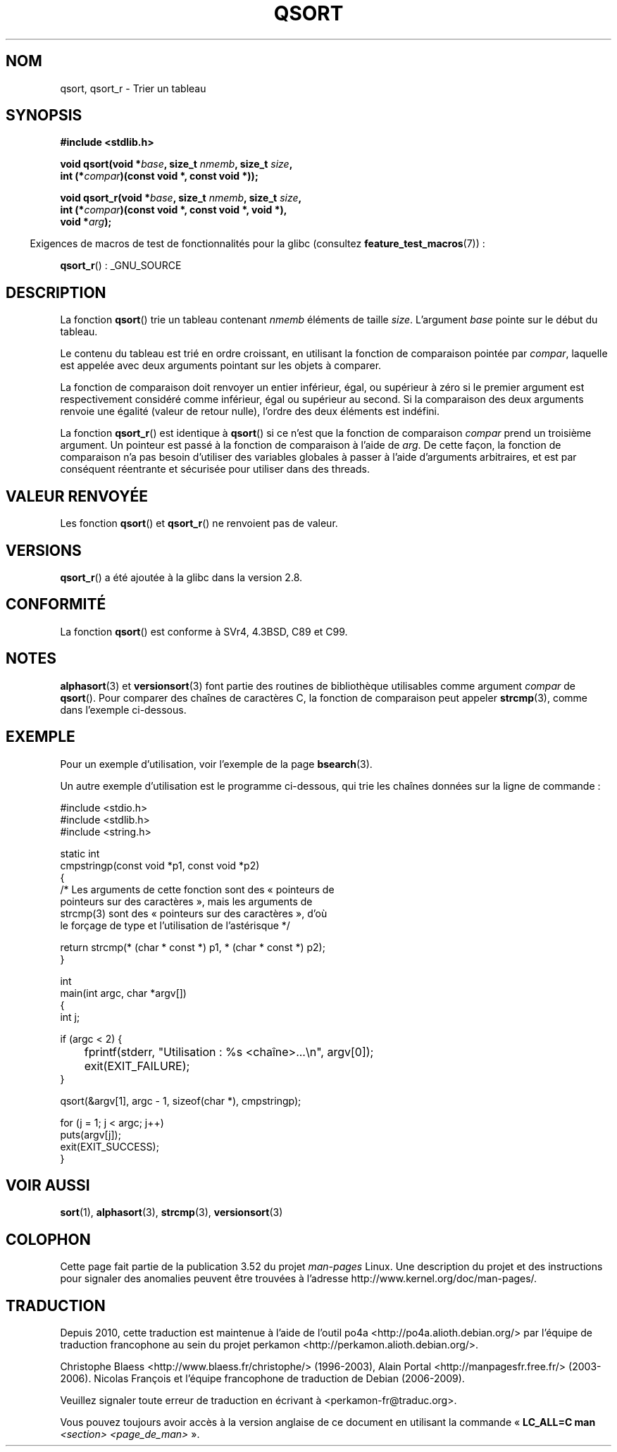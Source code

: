 .\" Copyright 1993 David Metcalfe (david@prism.demon.co.uk)
.\"
.\" %%%LICENSE_START(VERBATIM)
.\" Permission is granted to make and distribute verbatim copies of this
.\" manual provided the copyright notice and this permission notice are
.\" preserved on all copies.
.\"
.\" Permission is granted to copy and distribute modified versions of this
.\" manual under the conditions for verbatim copying, provided that the
.\" entire resulting derived work is distributed under the terms of a
.\" permission notice identical to this one.
.\"
.\" Since the Linux kernel and libraries are constantly changing, this
.\" manual page may be incorrect or out-of-date.  The author(s) assume no
.\" responsibility for errors or omissions, or for damages resulting from
.\" the use of the information contained herein.  The author(s) may not
.\" have taken the same level of care in the production of this manual,
.\" which is licensed free of charge, as they might when working
.\" professionally.
.\"
.\" Formatted or processed versions of this manual, if unaccompanied by
.\" the source, must acknowledge the copyright and authors of this work.
.\" %%%LICENSE_END
.\"
.\" References consulted:
.\"     Linux libc source code
.\"     Lewine's _POSIX Programmer's Guide_ (O'Reilly & Associates, 1991)
.\"     386BSD man pages
.\"
.\" Modified 1993-03-29, David Metcalfe
.\" Modified 1993-07-24, Rik Faith (faith@cs.unc.edu)
.\" 2006-01-15, mtk, Added example program.
.\" Modified 2012-03-08, Mark R. Bannister <cambridge@users.sourceforge.net>
.\"                  and Ben Bacarisse <software@bsb.me.uk>
.\"     Document qsort_r()
.\"
.\"*******************************************************************
.\"
.\" This file was generated with po4a. Translate the source file.
.\"
.\"*******************************************************************
.TH QSORT 3 "8 mars 2012" "" "Manuel du programmeur Linux"
.SH NOM
qsort, qsort_r \- Trier un tableau
.SH SYNOPSIS
.nf
\fB#include <stdlib.h>\fP
.sp
\fBvoid qsort(void *\fP\fIbase\fP\fB, size_t \fP\fInmemb\fP\fB, size_t \fP\fIsize\fP\fB,\fP
\fB           int (*\fP\fIcompar\fP\fB)(const void *, const void *));\fP
.sp
\fBvoid qsort_r(void *\fP\fIbase\fP\fB, size_t \fP\fInmemb\fP\fB, size_t \fP\fIsize\fP\fB,\fP
\fB           int (*\fP\fIcompar\fP\fB)(const void *, const void *, void *),\fP
\fB           void *\fP\fIarg\fP\fB);\fP
.fi
.sp
.in -4n
Exigences de macros de test de fonctionnalités pour la glibc (consultez
\fBfeature_test_macros\fP(7))\ :
.in
.sp
.ad l
\fBqsort_r\fP()\ : _GNU_SOURCE
.ad b
.SH DESCRIPTION
La fonction \fBqsort\fP() trie un tableau contenant \fInmemb\fP éléments de taille
\fIsize\fP. L'argument \fIbase\fP pointe sur le début du tableau.
.PP
Le contenu du tableau est trié en ordre croissant, en utilisant la fonction
de comparaison pointée par \fIcompar\fP, laquelle est appelée avec deux
arguments pointant sur les objets à comparer.
.PP
La fonction de comparaison doit renvoyer un entier inférieur, égal, ou
supérieur à zéro si le premier argument est respectivement considéré comme
inférieur, égal ou supérieur au second. Si la comparaison des deux arguments
renvoie une égalité (valeur de retour nulle), l'ordre des deux éléments est
indéfini.
.PP
La fonction \fBqsort_r\fP() est identique à \fBqsort\fP() si ce n'est que la
fonction de comparaison \fIcompar\fP prend un troisième argument. Un pointeur
est passé à la fonction de comparaison à l'aide de \fIarg\fP. De cette façon,
la fonction de comparaison n'a pas besoin d'utiliser des variables globales
à passer à l'aide d'arguments arbitraires, et est par conséquent réentrante
et sécurisée pour utiliser dans des threads.
.SH "VALEUR RENVOYÉE"
Les fonction \fBqsort\fP() et \fBqsort_r\fP() ne renvoient pas de valeur.
.SH VERSIONS
\fBqsort_r\fP() a été ajoutée à la glibc dans la version\ 2.8.
.SH CONFORMITÉ
La fonction \fBqsort\fP() est conforme à SVr4, 4.3BSD, C89 et C99.
.SH NOTES
\fBalphasort\fP(3) et \fBversionsort\fP(3) font partie des routines de
bibliothèque utilisables comme argument \fIcompar\fP de \fBqsort\fP(). Pour
comparer des chaînes de caractères C, la fonction de comparaison peut
appeler \fBstrcmp\fP(3), comme dans l'exemple ci\-dessous.
.SH EXEMPLE
Pour un exemple d'utilisation, voir l'exemple de la page \fBbsearch\fP(3).

Un autre exemple d'utilisation est le programme ci\-dessous, qui trie les
chaînes données sur la ligne de commande\ :
.sp
.nf
#include <stdio.h>
#include <stdlib.h>
#include <string.h>

static int
cmpstringp(const void *p1, const void *p2)
{
    /* Les arguments de cette fonction sont des « pointeurs de
       pointeurs sur des caractères », mais les arguments de
       strcmp(3) sont des « pointeurs sur des caractères », d'où
       le forçage de type et l'utilisation de l'astérisque */

    return strcmp(* (char * const *) p1, * (char * const *) p2);
}

int
main(int argc, char *argv[])
{
    int j;

    if (argc < 2) {
	fprintf(stderr, "Utilisation : %s <chaîne>...\en", argv[0]);
	exit(EXIT_FAILURE);
    }

    qsort(&argv[1], argc \- 1, sizeof(char *), cmpstringp);

    for (j = 1; j < argc; j++)
        puts(argv[j]);
    exit(EXIT_SUCCESS);
}
.fi
.SH "VOIR AUSSI"
\fBsort\fP(1), \fBalphasort\fP(3), \fBstrcmp\fP(3), \fBversionsort\fP(3)
.SH COLOPHON
Cette page fait partie de la publication 3.52 du projet \fIman\-pages\fP
Linux. Une description du projet et des instructions pour signaler des
anomalies peuvent être trouvées à l'adresse
\%http://www.kernel.org/doc/man\-pages/.
.SH TRADUCTION
Depuis 2010, cette traduction est maintenue à l'aide de l'outil
po4a <http://po4a.alioth.debian.org/> par l'équipe de
traduction francophone au sein du projet perkamon
<http://perkamon.alioth.debian.org/>.
.PP
Christophe Blaess <http://www.blaess.fr/christophe/> (1996-2003),
Alain Portal <http://manpagesfr.free.fr/> (2003-2006).
Nicolas François et l'équipe francophone de traduction de Debian\ (2006-2009).
.PP
Veuillez signaler toute erreur de traduction en écrivant à
<perkamon\-fr@traduc.org>.
.PP
Vous pouvez toujours avoir accès à la version anglaise de ce document en
utilisant la commande
«\ \fBLC_ALL=C\ man\fR \fI<section>\fR\ \fI<page_de_man>\fR\ ».
